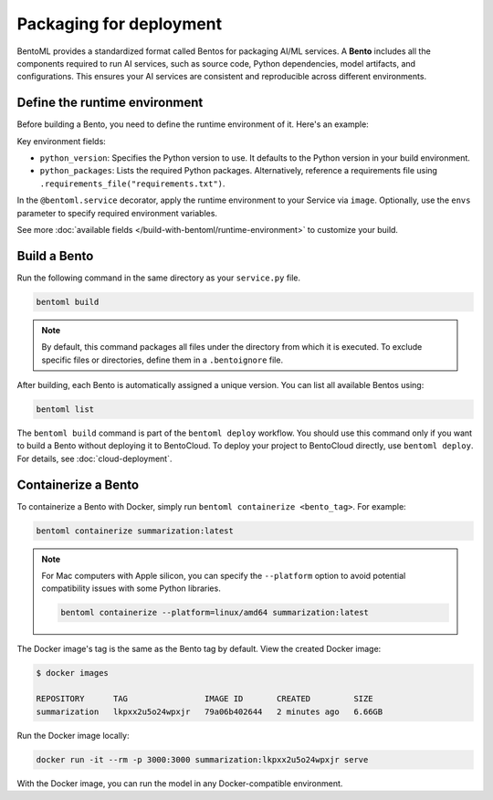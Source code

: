 ========================
Packaging for deployment
========================

BentoML provides a standardized format called Bentos for packaging AI/ML services. A **Bento** includes all the components required to run AI services, such as source code, Python dependencies, model artifacts, and configurations. This ensures your AI services are consistent and reproducible across different environments.

.. image:: ../../_static/img/get-started/packaging-for-deployment/bento-architecture.png
    :align: center
    :width: 80%
    :alt: BentoML Bento architecture

Define the runtime environment
------------------------------

Before building a Bento, you need to define the runtime environment of it. Here's an example:

.. code-block:: python
    :caption: `service.py`

    import bentoml

    my_image = bentoml.images.Image(python_version="3.11") \
        .python_packages("torch", "transformers")

    @bentoml.service(
        image=my_image,
        envs=[
            {"name": "HF_TOKEN"},  # You can omit value and set it when deploying the Service
            {"name": "DB_HOST", "value": "localhost"}
        ]
    )
    class Summarization:
        ...

Key environment fields:

- ``python_version``: Specifies the Python version to use. It defaults to the Python version in your build environment.
- ``python_packages``: Lists the required Python packages. Alternatively, reference a requirements file using ``.requirements_file("requirements.txt")``.

In the ``@bentoml.service`` decorator, apply the runtime environment to your Service via ``image``. Optionally, use the ``envs`` parameter to specify required environment variables.

See more :doc:`available fields </build-with-bentoml/runtime-environment>` to customize your build.

Build a Bento
-------------

Run the following command in the same directory as your ``service.py`` file.

.. code-block:: bash

   bentoml build

.. note::

    By default, this command packages all files under the directory from which it is executed. To exclude specific files or directories, define them in a ``.bentoignore`` file.

After building, each Bento is automatically assigned a unique version. You can list all available Bentos using:

.. code-block:: bash

   bentoml list

The ``bentoml build`` command is part of the ``bentoml deploy`` workflow. You should use this command only if you want to build a Bento without deploying it to BentoCloud. To deploy your project to BentoCloud directly, use ``bentoml deploy``. For details, see :doc:`cloud-deployment`.

Containerize a Bento
--------------------

To containerize a Bento with Docker, simply run ``bentoml containerize <bento_tag>``. For example:

.. code-block:: bash

    bentoml containerize summarization:latest

.. note::

    For Mac computers with Apple silicon, you can specify the ``--platform`` option to avoid potential compatibility issues with some Python libraries.

    .. code-block:: bash

        bentoml containerize --platform=linux/amd64 summarization:latest

The Docker image's tag is the same as the Bento tag by default. View the created Docker image:

.. code-block:: bash

    $ docker images

    REPOSITORY      TAG                IMAGE ID       CREATED         SIZE
    summarization   lkpxx2u5o24wpxjr   79a06b402644   2 minutes ago   6.66GB

Run the Docker image locally:

.. code-block:: bash

    docker run -it --rm -p 3000:3000 summarization:lkpxx2u5o24wpxjr serve

With the Docker image, you can run the model in any Docker-compatible environment.
